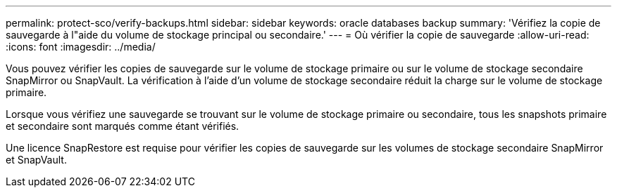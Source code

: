 ---
permalink: protect-sco/verify-backups.html 
sidebar: sidebar 
keywords: oracle databases backup 
summary: 'Vérifiez la copie de sauvegarde à l"aide du volume de stockage principal ou secondaire.' 
---
= Où vérifier la copie de sauvegarde
:allow-uri-read: 
:icons: font
:imagesdir: ../media/


[role="lead"]
Vous pouvez vérifier les copies de sauvegarde sur le volume de stockage primaire ou sur le volume de stockage secondaire SnapMirror ou SnapVault. La vérification à l'aide d'un volume de stockage secondaire réduit la charge sur le volume de stockage primaire.

Lorsque vous vérifiez une sauvegarde se trouvant sur le volume de stockage primaire ou secondaire, tous les snapshots primaire et secondaire sont marqués comme étant vérifiés.

Une licence SnapRestore est requise pour vérifier les copies de sauvegarde sur les volumes de stockage secondaire SnapMirror et SnapVault.
